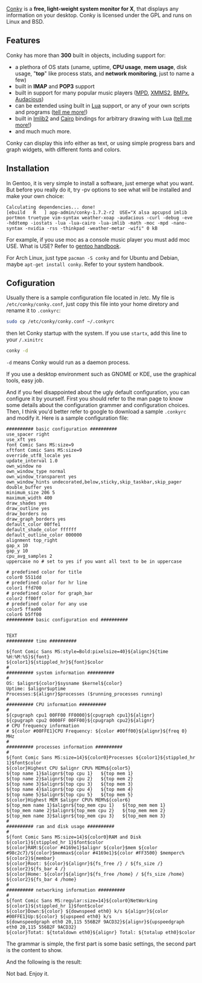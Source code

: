 [[http://conky.sourceforge.net/][Conky]] is a *free, light-weight system monitor for X*, that displays any
information on your desktop. Conky is licensed under the GPL and runs on Linux
and BSD.

** Features

Conky has more than *300* built in objects, including support for:

- a plethora of OS stats (uname, uptime, *CPU usage*, *mem usage*, disk
   usage, "*top*" like process stats, and *network monitoring*, just to
   name a few)
- built in *IMAP* and *POP3* support
- built in support for many popular music players ([[http://musicpd.org/][MPD]], [[http://wiki.xmms2.xmms.se/index.php/Main_Page][XMMS2]], [[http://bmpx.backtrace.info/site/BMPx_Homepage][BMPx]], [[http://audacious-media-player.org/][Audacious]])
- can be extended using built in [[http://en.wikipedia.org/wiki/Lua_%28programming_language%29][Lua]] support, or any of your own scripts and
  programs ([[http://wiki.conky.be/index.php/Conky_and_Lua][tell me more!]])
- built in [[http://docs.enlightenment.org/api/imlib2/html/][Imlib2]] and [[http://cairographics.org/samples/][Cairo]] bindings for arbitrary drawing with Lua ([[http://wiki.conky.be/index.php/Category:Lua_bindings][tell me
  more!]])
- and much much more.

Conky can display this info either as text, or using simple progress bars and
graph widgets, with different fonts and colors.

** *Installation*

In Gentoo, it is very simple to install a software, just emerge what you
want. But before you really do it, try -pv options to see what will be
installed and make your own choice:

#+BEGIN_EXAMPLE
Calculating dependencies... done!
[ebuild   R   ] app-admin/conky-1.7.2-r2  USE="X alsa apcupsd imlib portmon truetype vim-syntax weather-xoap -audacious -curl -debug -eve -hddtemp -iostats -lua -lua-cairo -lua-imlib -math -moc -mpd -nano-syntax -nvidia -rss -thinkpad -weather-metar -wifi" 0 kB
#+END_EXAMPLE

For example, if you use moc as a console music player you must add moc USE. What
is USE? Refer to [[http://www.gentoo.org/doc/en/handbook/][gentoo handbook]].

For Arch Linux, just type ~pacman -S conky~ and for Ubuntu and Debian, maybe
~apt-get install conky~. Refer to your system handbook.

** Cofiguration

Usually there is a sample configuration file located in /etc. My file is
~/etc/conky/conky.conf~, just copy this file into your home diretory and rename
it to ~.conkyrc~:

#+BEGIN_SRC sh
sudo cp /etc/conky/conky.conf ~/.conkyrc
#+END_SRC

then let Conky startup with the system. If you use ~startx~, add this line to
your ~/.xinitrc~

#+BEGIN_SRC sh
conky -d
#+END_SRC

~-d~ means Conky would run as a daemon process.

If you use a desktop environment such as GNOME or KDE, use the graphical
tools, easy job.

And if you feel disappointed about the ugly default configuration, you can
configure it by yourself. First you should refer to the man page to know some
details about the configuration grammer and configuration choices. Then, I think
you'd better refer to google to download a sample ~.conkyrc~ and modify it. Here
is a sample configuration file:

#+BEGIN_EXAMPLE
########## basic configuration ##########
use_spacer right
use_xft yes
font Comic Sans MS:size=9
xftfont Comic Sans MS:size=9
override_utf8_locale yes
update_interval 1.0
own_window no
own_window_type normal
own_window_transparent yes
own_window_hints undecorated,below,sticky,skip_taskbar,skip_pager
double_buffer yes
minimum_size 206 5
maximum_width 400
draw_shades yes
draw_outline yes
draw_borders no
draw_graph_borders yes
default_color 00ffe1
default_shade_color ffffff
default_outline_color 000000
alignment top_right
gap_x 10
gap_y 10
cpu_avg_samples 2
uppercase no # set to yes if you want all text to be in uppercase

# predefined color for title
color0 5511dd
# predefined color for hr line
color1 ffd700
# predefined color for graph_bar
color2 ff00ff
# predefined color for any use
color5 ffaa00
color6 b5ff00
########## basic configuration end ##########


TEXT
########## time ##########

${font Comic Sans MS:style=Bold:pixelsize=40}${alignc}${time %H:%M:%S}${font}
${color1}${stippled_hr}${font}$color
#
########## system information ##########
#
OS: $alignr${color}$sysname $kernel${color}
Uptime: $alignr$uptime
Processes:${alignr}$processes ($running_processes running)
#
########## CPU information ##########
#
${cpugraph cpu1 00FF00 FF0000}${cpugraph cpu1}${alignr}
${cpugraph cpu2 0000FF 00FF00}${cpugraph cpu2}${alignr}
# CPU frequency information
# ${color #00FFE1}CPU Frequency: ${color #00ff00}${alignr}${freq 0} MHz
#
########## processes information ##########
#
${font Comic Sans MS:size=14}${color0}Processes ${color1}${stippled_hr 1}$font$color
${color}Highest CPU $alignr CPU% MEM%${color5}
${top name 1}$alignr${top cpu 1}   ${top mem 1}
${top name 2}$alignr${top cpu 2}   ${top mem 2}
${top name 3}$alignr${top cpu 3}   ${top mem 3}
${top name 4}$alignr${top cpu 4}   ${top mem 4}
${top name 5}$alignr${top cpu 5}   ${top mem 5}
${color}Highest MEM $alignr CPU% MEM%${color6}
${top_mem name 1}$alignr${top_mem cpu 1}   ${top_mem mem 1}
${top_mem name 2}$alignr${top_mem cpu 2}   ${top_mem mem 2}
${top_mem name 3}$alignr${top_mem cpu 3}   ${top_mem mem 3}
#
########## ram and disk usage ##########
#
${font Comic Sans MS:size=14}${color0}RAM and Disk ${color1}${stippled_hr 1}$font$color
${color}RAM:${color #4169e1}$alignr ${color}$mem ${color #98c2c7}/${color}$memmax${color #4169e1}${color #FF3500} $memperc%
${color2}${membar}
${color}Root: ${color}${alignr}${fs_free /} / ${fs_size /}
${color2}${fs_bar 4 /}
${color}Home: ${color}${alignr}${fs_free /home} / ${fs_size /home}
${color2}${fs_bar 4 /home}
#
########## networking information ##########
#
${font Comic Sans MS:regular:size=14}${color0}NetWorking ${color1}${stippled_hr 1}$font$color
${color}Down:${color} ${downspeed eth0} k/s ${alignr}${color #00FFE1}Up:${color} ${upspeed eth0} k/s
${downspeedgraph eth0 20,115 556B2F 9ACD32}${alignr}${upspeedgraph eth0 20,115 556B2F 9ACD32}
${color}Totat: ${totaldown eth0}${alignr} Total: ${totalup eth0}$color
#+END_EXAMPLE

The grammar is simple, the first part is some basic settings, the second part is
the content to show.

And the following is the result:

#+CAPTION: 济州岛
[[/static/image/2010/conky.png][file:/static/image/2010/conky.png]]

Not bad. Enjoy it.
